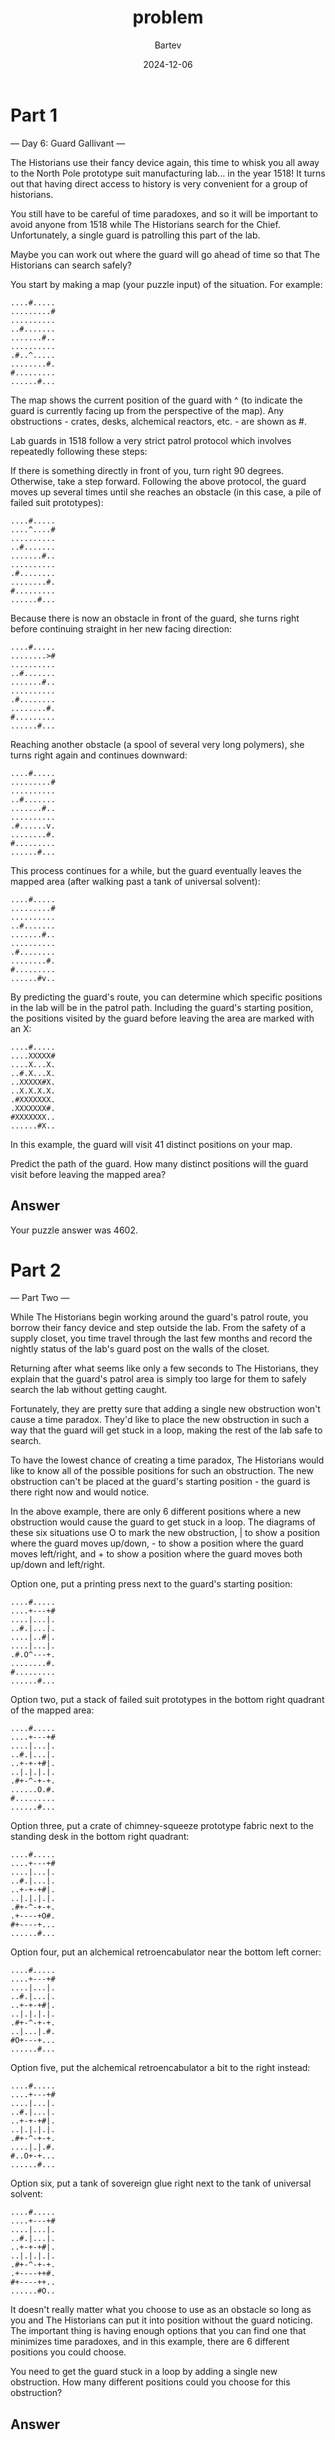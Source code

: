 #+title: problem
#+author: Bartev
#+date: 2024-12-06
* Part 1

--- Day 6: Guard Gallivant ---

The Historians use their fancy device again, this time to whisk you all away to the North Pole prototype suit manufacturing lab... in the year 1518! It turns out that having direct access to history is very convenient for a group of historians.

You still have to be careful of time paradoxes, and so it will be important to avoid anyone from 1518 while The Historians search for the Chief. Unfortunately, a single guard is patrolling this part of the lab.

Maybe you can work out where the guard will go ahead of time so that The Historians can search safely?

You start by making a map (your puzzle input) of the situation. For example:

#+begin_example
....#.....
.........#
..........
..#.......
.......#..
..........
.#..^.....
........#.
#.........
......#...
#+end_example

The map shows the current position of the guard with ^ (to indicate the guard is currently facing up from the perspective of the map). Any obstructions - crates, desks, alchemical reactors, etc. - are shown as #.

Lab guards in 1518 follow a very strict patrol protocol which involves repeatedly following these steps:

If there is something directly in front of you, turn right 90 degrees.
Otherwise, take a step forward.
Following the above protocol, the guard moves up several times until she reaches an obstacle (in this case, a pile of failed suit prototypes):

#+begin_example
....#.....
....^....#
..........
..#.......
.......#..
..........
.#........
........#.
#.........
......#...
#+end_example

Because there is now an obstacle in front of the guard, she turns right before continuing straight in her new facing direction:

#+begin_example
....#.....
........>#
..........
..#.......
.......#..
..........
.#........
........#.
#.........
......#...
#+end_example

Reaching another obstacle (a spool of several very long polymers), she turns right again and continues downward:

#+begin_example
....#.....
.........#
..........
..#.......
.......#..
..........
.#......v.
........#.
#.........
......#...
#+end_example

This process continues for a while, but the guard eventually leaves the mapped area (after walking past a tank of universal solvent):

#+begin_example
....#.....
.........#
..........
..#.......
.......#..
..........
.#........
........#.
#.........
......#v..
#+end_example

By predicting the guard's route, you can determine which specific positions in the lab will be in the patrol path. Including the guard's starting position, the positions visited by the guard before leaving the area are marked with an X:

#+begin_example
....#.....
....XXXXX#
....X...X.
..#.X...X.
..XXXXX#X.
..X.X.X.X.
.#XXXXXXX.
.XXXXXXX#.
#XXXXXXX..
......#X..
#+end_example

In this example, the guard will visit 41 distinct positions on your map.

Predict the path of the guard. How many distinct positions will the guard visit before leaving the mapped area?


** Answer
Your puzzle answer was 4602.


* Part 2

--- Part Two ---

While The Historians begin working around the guard's patrol route, you borrow their fancy device and step outside the lab. From the safety of a supply closet, you time travel through the last few months and record the nightly status of the lab's guard post on the walls of the closet.

Returning after what seems like only a few seconds to The Historians, they explain that the guard's patrol area is simply too large for them to safely search the lab without getting caught.

Fortunately, they are pretty sure that adding a single new obstruction won't cause a time paradox. They'd like to place the new obstruction in such a way that the guard will get stuck in a loop, making the rest of the lab safe to search.

To have the lowest chance of creating a time paradox, The Historians would like to know all of the possible positions for such an obstruction. The new obstruction can't be placed at the guard's starting position - the guard is there right now and would notice.

In the above example, there are only 6 different positions where a new obstruction would cause the guard to get stuck in a loop. The diagrams of these six situations use O to mark the new obstruction, | to show a position where the guard moves up/down, - to show a position where the guard moves left/right, and + to show a position where the guard moves both up/down and left/right.

Option one, put a printing press next to the guard's starting position:

#+begin_example
....#.....
....+---+#
....|...|.
..#.|...|.
....|..#|.
....|...|.
.#.O^---+.
........#.
#.........
......#...
#+end_example
Option two, put a stack of failed suit prototypes in the bottom right quadrant of the mapped area:

#+begin_example
....#.....
....+---+#
....|...|.
..#.|...|.
..+-+-+#|.
..|.|.|.|.
.#+-^-+-+.
......O.#.
#.........
......#...
#+end_example
Option three, put a crate of chimney-squeeze prototype fabric next to the standing desk in the bottom right quadrant:

#+begin_example
....#.....
....+---+#
....|...|.
..#.|...|.
..+-+-+#|.
..|.|.|.|.
.#+-^-+-+.
.+----+O#.
#+----+...
......#...
#+end_example
Option four, put an alchemical retroencabulator near the bottom left corner:

#+begin_example
....#.....
....+---+#
....|...|.
..#.|...|.
..+-+-+#|.
..|.|.|.|.
.#+-^-+-+.
..|...|.#.
#O+---+...
......#...
#+end_example
Option five, put the alchemical retroencabulator a bit to the right instead:

#+begin_example
....#.....
....+---+#
....|...|.
..#.|...|.
..+-+-+#|.
..|.|.|.|.
.#+-^-+-+.
....|.|.#.
#..O+-+...
......#...
#+end_example
Option six, put a tank of sovereign glue right next to the tank of universal solvent:

#+begin_example
....#.....
....+---+#
....|...|.
..#.|...|.
..+-+-+#|.
..|.|.|.|.
.#+-^-+-+.
.+----++#.
#+----++..
......#O..
#+end_example
It doesn't really matter what you choose to use as an obstacle so long as you and The Historians can put it into position without the guard noticing. The important thing is having enough options that you can find one that minimizes time paradoxes, and in this example, there are 6 different positions you could choose.

You need to get the guard stuck in a loop by adding a single new obstruction. How many different positions could you choose for this obstruction?


** Answer


